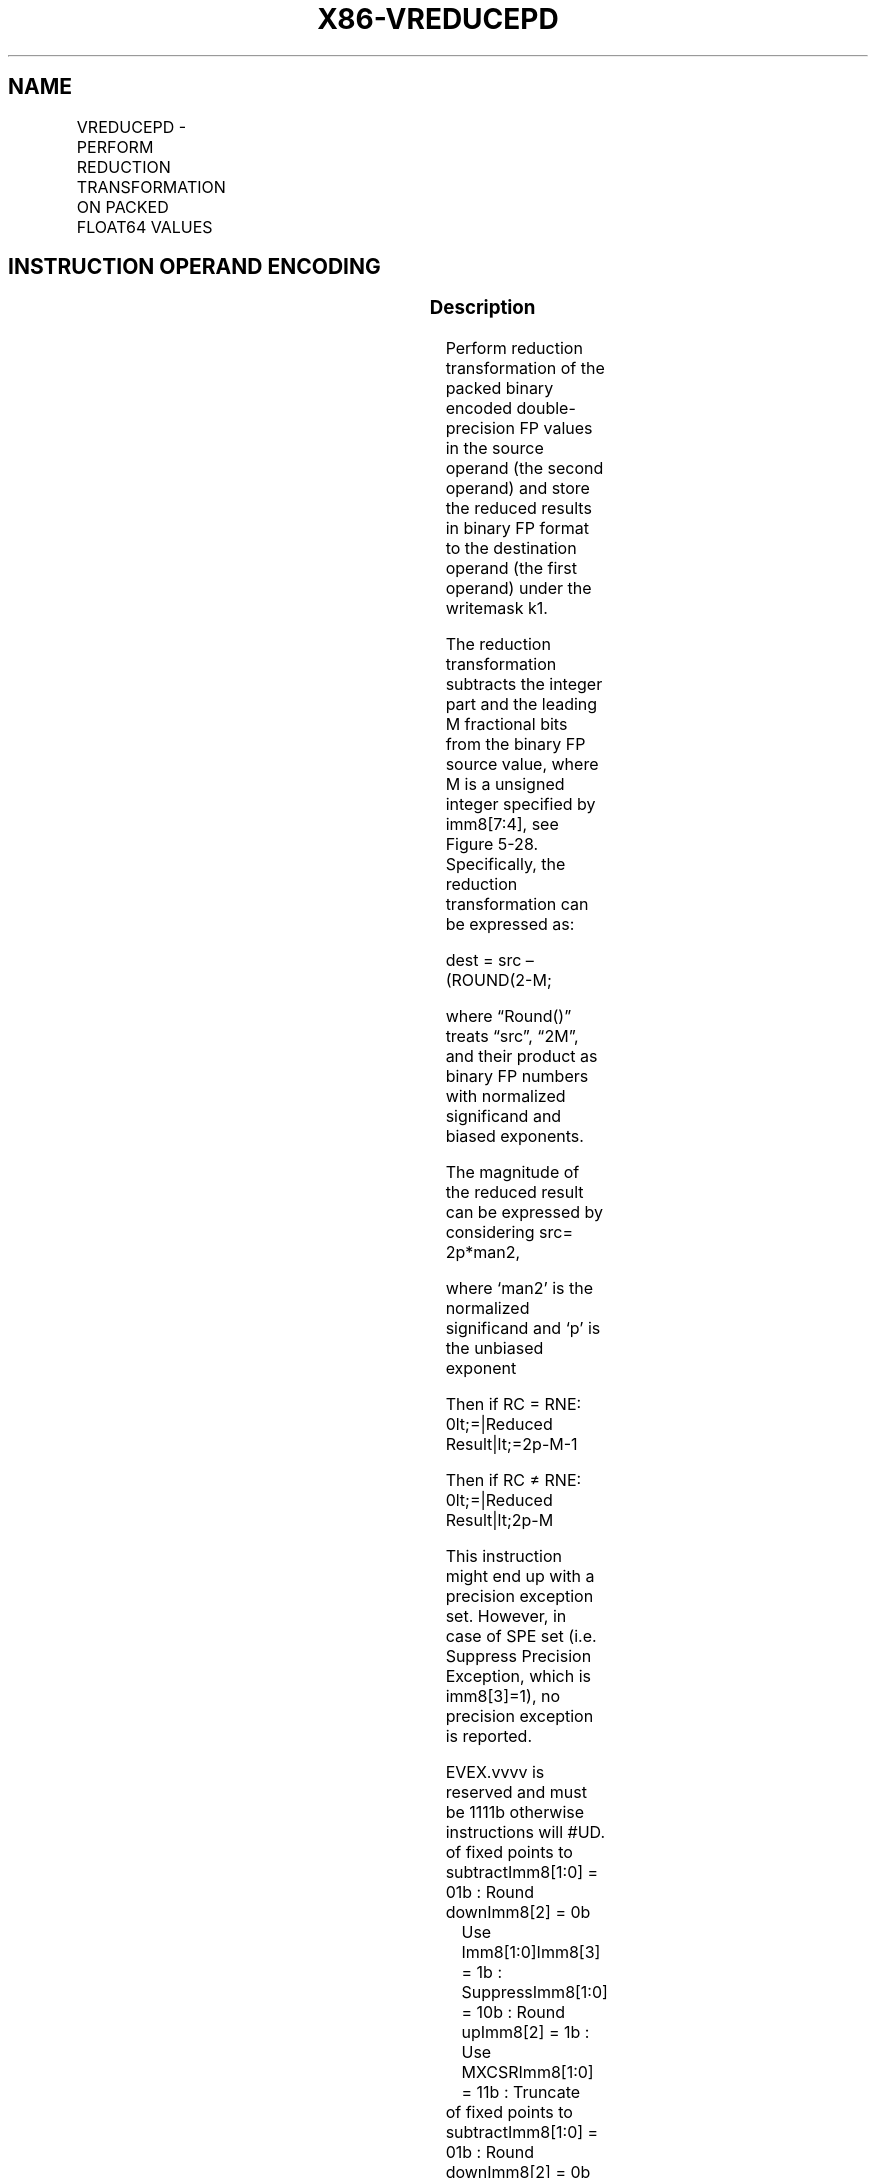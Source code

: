 .nh
.TH "X86-VREDUCEPD" "7" "May 2019" "TTMO" "Intel x86-64 ISA Manual"
.SH NAME
VREDUCEPD - PERFORM REDUCTION TRANSFORMATION ON PACKED FLOAT64 VALUES
.TS
allbox;
l l l l l 
l l l l l .
\fB\fCOpcode/Instruction\fR	\fB\fCOp/En\fR	\fB\fC64/32 bit Mode Support\fR	\fB\fCCPUID Feature Flag\fR	\fB\fCDescription\fR
T{
EVEX.128.66.0F3A.W1 56 /r ib VREDUCEPD xmm1 {k1}{z}, xmm2/m128/m64bcst, imm8
T}
	A	V/V	AVX512VL AVX512DQ	T{
Perform reduction transformation on packed double\-precision floating point values in xmm2/m128/m32bcst by subtracting a number of fraction bits specified by the imm8 field. Stores the result in xmm1 register under writemask k1.
T}
T{
EVEX.256.66.0F3A.W1 56 /r ib VREDUCEPD ymm1 {k1}{z}, ymm2/m256/m64bcst, imm8
T}
	A	V/V	AVX512VL AVX512DQ	T{
Perform reduction transformation on packed double\-precision floating point values in ymm2/m256/m32bcst by subtracting a number of fraction bits specified by the imm8 field. Stores the result in ymm1 register under writemask k1.
T}
T{
EVEX.512.66.0F3A.W1 56 /r ib VREDUCEPD zmm1 {k1}{z}, zmm2/m512/m64bcst{sae}, imm8
T}
	A	V/V	AVX512DQ	T{
Perform reduction transformation on double\-precision floating point values in zmm2/m512/m32bcst by subtracting a number of fraction bits specified by the imm8 field. Stores the result in zmm1 register under writemask k1.
T}
.TE

.SH INSTRUCTION OPERAND ENCODING
.TS
allbox;
l l l l l l 
l l l l l l .
Op/En	Tuple Type	Operand 1	Operand 2	Operand 3	Operand 4
A	Full	ModRM:reg (w)	ModRM:r/m (r)	Imm8	NA
.TE

.SS Description
.PP
Perform reduction transformation of the packed binary encoded
double\-precision FP values in the source operand (the second operand)
and store the reduced results in binary FP format to the destination
operand (the first operand) under the writemask k1.

.PP
The reduction transformation subtracts the integer part and the leading
M fractional bits from the binary FP source value, where M is a unsigned
integer specified by imm8[7:4], see Figure 5\-28. Specifically, the
reduction transformation can be expressed as:

.PP
dest = src – (ROUND(2\-M;

.PP
where “Round()” treats “src”, “2M”, and their product as binary FP
numbers with normalized significand and biased exponents.

.PP
The magnitude of the reduced result can be expressed by considering src=
2p*man2,

.PP
where ‘man2’ is the normalized significand and ‘p’ is the unbiased
exponent

.PP
Then if RC = RNE: 0\&lt;=|Reduced Result|\&lt;=2p\-M\-1

.PP
Then if RC ≠ RNE: 0\&lt;=|Reduced Result|\&lt;2p\-M

.PP
This instruction might end up with a precision exception set. However,
in case of SPE set (i.e. Suppress Precision Exception, which is
imm8[3]=1), no precision exception is reported.

.PP
EVEX.vvvv is reserved and must be 1111b otherwise instructions will
#UD.

.TP
of fixed points to subtractImm8[1:0] = 01b : Round downImm8[2] = 0b
Use Imm8[1:0]Imm8[3] = 1b : SuppressImm8[1:0] = 10b : Round
upImm8[2] = 1b : Use MXCSRImm8[1:0] = 11b : Truncate

.TP
of fixed points to subtractImm8[1:0] = 01b : Round downImm8[2] = 0b
Use Imm8[1:0]Imm8[3] = 1b : SuppressImm8[1:0] = 10b : Round
upImm8[2] = 1b : Use MXCSRImm8[1:0] = 11b : Truncate

.PP
1b : Truncate

.PP
Figure 5\-28. Imm8 Controls for VREDUCEPD/SD/PS/SS

.PP
Handling of special case of input values are listed in Table 5\-24.

.TS
allbox;
l l l 
l l l .
|Src1| \&lt; 2\-M\-1	RNE	Src1
\-M	RPI, Src1 \&gt; 0	Round (Src1\-2\-M) 
*
	RPI, Src1 ≤ 0	Src1
	RNI, Src1 ≥ 0	Src1
	RNI, Src1 \&lt; 0	Round (Src1+2\-M) 
*
T{
Src1 = ±0, or Dest = ±0 (Src1!=INF)
T}
	NOT RNI	+0.0
	RNI	\-0.0
Src1 = ±INF	any	+0.0
Src1= ±NAN	n/a	QNaN(Src1)
.TE

.PP
Table 5\-24. VREDUCEPD/SD/PS/SS Special Cases

.PP
* Round control = (imm8.MS1)? MXCSR.RC: imm8.RC

.SS Operation
.PP
.RS

.nf
ReduceArgumentDP(SRC[63:0], imm8[7:0])
{
    // Check for NaN
    IF (SRC [63:0] = NAN) THEN
        RETURN (Convert SRC[63:0] to QNaN); FI;
    M ← imm8[7:4]; // Number of fraction bits of the normalized significand to be subtracted
    RC←imm8[1:0];// Round Control for ROUND() operation
    RC source←imm[2];
    SPE←0;// Suppress Precision Exception
    TMP[63:0] ← 2M as standard binary FP values
    TMP[63:0]←SRC[63:0] – TMP[63:0]; // subtraction under the same RC,SPE controls
    RETURN TMP[63:0]; // binary encoded FP with biased exponent and normalized significand
}

.fi
.RE

.SS VREDUCEPD
.PP
.RS

.nf
(KL, VL) = (2, 128), (4, 256), (8, 512)
FOR j←0 TO KL\-1
    i←j * 64
    IF k1[j] OR *no writemask* THEN
            IF (EVEX.b == 1) AND (SRC *is memory*)
                THEN DEST[i+63:i]←ReduceArgumentDP(SRC[63:0], imm8[7:0]);
                ELSE DEST[i+63:i]←ReduceArgumentDP(SRC[i+63:i], imm8[7:0]);
            FI;
    ELSE
        IF *merging\-masking* ; merging\-masking
            THEN *DEST[i+63:i] remains unchanged*
            ELSE
                    ; zeroing\-masking
                DEST[i+63:i] = 0
        FI;
    FI;
ENDFOR;
DEST[MAXVL\-1:VL] ← 0

.fi
.RE

.SS Intel C/C++ Compiler Intrinsic Equivalent
.PP
.RS

.nf
VREDUCEPD \_\_m512d \_mm512\_mask\_reduce\_pd( \_\_m512d a, int imm, int sae)

VREDUCEPD \_\_m512d \_mm512\_mask\_reduce\_pd(\_\_m512d s, \_\_mmask8 k, \_\_m512d a, int imm, int sae)

VREDUCEPD \_\_m512d \_mm512\_maskz\_reduce\_pd(\_\_mmask8 k, \_\_m512d a, int imm, int sae)

VREDUCEPD \_\_m256d \_mm256\_mask\_reduce\_pd( \_\_m256d a, int imm)

VREDUCEPD \_\_m256d \_mm256\_mask\_reduce\_pd(\_\_m256d s, \_\_mmask8 k, \_\_m256d a, int imm)

VREDUCEPD \_\_m256d \_mm256\_maskz\_reduce\_pd(\_\_mmask8 k, \_\_m256d a, int imm)

VREDUCEPD \_\_m128d \_mm\_mask\_reduce\_pd( \_\_m128d a, int imm)

VREDUCEPD \_\_m128d \_mm\_mask\_reduce\_pd(\_\_m128d s, \_\_mmask8 k, \_\_m128d a, int imm)

VREDUCEPD \_\_m128d \_mm\_maskz\_reduce\_pd(\_\_mmask8 k, \_\_m128d a, int imm)

.fi
.RE

.SS SIMD Floating\-Point Exceptions
.PP
Invalid, Precision

.PP
If SPE is enabled, precision exception is not reported (regardless of
MXCSR exception mask).

.SS Other Exceptions
.PP
See Exceptions Type E2, additionally

.TS
allbox;
l l 
l l .
#UD	If EVEX.vvvv != 1111B.
.TE

.SH SEE ALSO
.PP
x86\-manpages(7) for a list of other x86\-64 man pages.

.SH COLOPHON
.PP
This UNOFFICIAL, mechanically\-separated, non\-verified reference is
provided for convenience, but it may be incomplete or broken in
various obvious or non\-obvious ways. Refer to Intel® 64 and IA\-32
Architectures Software Developer’s Manual for anything serious.

.br
This page is generated by scripts; therefore may contain visual or semantical bugs. Please report them (or better, fix them) on https://github.com/ttmo-O/x86-manpages.

.br
Copyleft TTMO 2020 (Turkish Unofficial Chamber of Reverse Engineers - https://ttmo.re).
